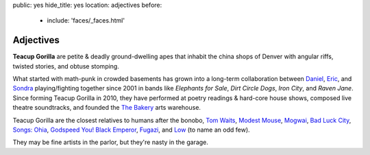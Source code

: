 public: yes
hide_title: yes
location: adjectives
before:
  - include: 'faces/_faces.html'


Adjectives
==========

**Teacup Gorilla** are petite & deadly ground-dwelling apes
that inhabit the china shops of Denver
with angular riffs,
twisted stories,
and obtuse stomping.

What started with math-punk in crowded basements
has grown into a long-term collaboration between
`Daniel`_, `Eric`_, and `Sondra`_
playing/fighting together since 2001 in bands like
*Elephants for Sale*, *Dirt Circle Dogs*, *Iron City*, and *Raven Jane*.
Since forming Teacup Gorilla in 2010,
they have performed at poetry readings & hard-core house shows,
composed live theatre soundtracks,
and founded the `The Bakery`_ arts warehouse.

Teacup Gorilla are the closest relatives to humans after the bonobo,
`Tom Waits`_, `Modest Mouse`_, `Mogwai`_, `Bad Luck City`_,
`Songs: Ohia`_, `Godspeed You! Black Emperor`_,
`Fugazi`_, and `Low`_ (to name an odd few).

They may be fine artists in the parlor,
but they're nasty in the garage.

.. _Daniel: http://thebakerydenver.com/
.. _Sondra: http://sondraedesign.tumblr.com/
.. _Eric: http://ericsuzanne.com/

.. _The Bakery: http://thebakerydenver.com/
.. _Tom Waits: http://www.tomwaits.com/
.. _Modest Mouse: http://www.modestmouse.com
.. _Mogwai: http://www.mogwai.co.uk/‎
.. _Bad Luck City: https://myspace.com/badluckcity
.. _The Widow’s Bane: https://myspace.com/widowsbane
.. _`Songs: Ohia`: https://myspace.com/songsohiajasonmolina‎
.. _Godspeed You! Black Emperor: http://www.brainwashed.com/godspeed/‎
.. _Fugazi: http://www.dischord.com/band/fugazi‎
.. _Low: http://chairkickers.com/
